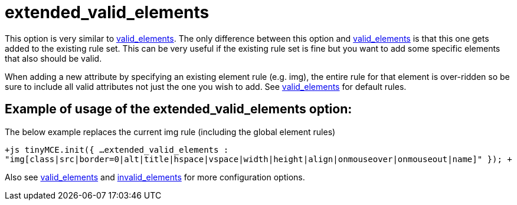 :rootDir: ./../../
:partialsDir: {rootDir}partials/
= extended_valid_elements

This option is very similar to xref:reference/configuration/valid_elements.adoc[valid_elements]. The only difference between this option and xref:reference/configuration/valid_elements.adoc[valid_elements] is that this one gets added to the existing rule set. This can be very useful if the existing rule set is fine but you want to add some specific elements that also should be valid.

When adding a new attribute by specifying an existing element rule (e.g. img), the entire rule for that element is over-ridden so be sure to include all valid attributes not just the one you wish to add. See xref:reference/configuration/valid_elements.adoc[valid_elements] for default rules.

[[example-of-usage-of-the-extended_valid_elements-option]]
== Example of usage of the extended_valid_elements option:
anchor:exampleofusageoftheextended_valid_elementsoption[historical anchor]

The below example replaces the current img rule (including the global element rules)

`+js
tinyMCE.init({
  ...
  extended_valid_elements : "img[class|src|border=0|alt|title|hspace|vspace|width|height|align|onmouseover|onmouseout|name]"
});
+`

Also see xref:reference/configuration/valid_elements.adoc[valid_elements] and xref:reference/configuration/invalid_elements.adoc[invalid_elements] for more configuration options.
